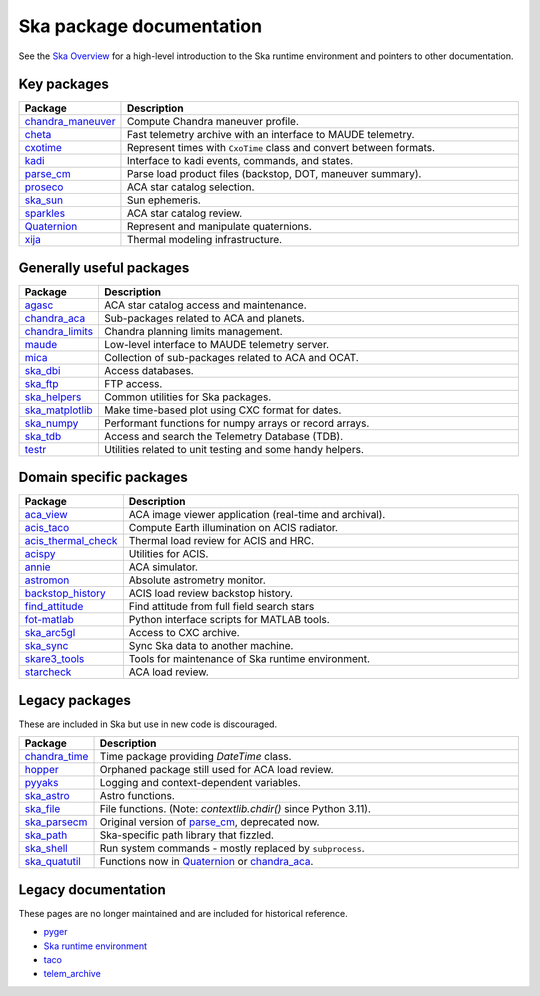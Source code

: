 .. sot.github.io documentation master file, created by
   sphinx-quickstart on Mon Jan 27 14:43:19 2025.
   You can adapt this file completely to your liking, but it should at least
   contain the root `toctree` directive.

Ska package documentation
=========================

See the `Ska Overview <https://github.com/sot/skare3/wiki/Ska-Overview>`_ for a
high-level introduction to the Ska runtime environment and pointers to other
documentation.

Key packages
------------
.. csv-table::
   :header: "Package", "Description"
   :widths: 15, 85

   `chandra_maneuver <chandra_maneuver>`_, "Compute Chandra maneuver profile."
   `cheta <cheta>`_, "Fast telemetry archive with an interface to MAUDE telemetry."
   `cxotime <cxotime>`_, "Represent times with ``CxoTime`` class and convert between formats."
   `kadi <kadi>`_, "Interface to kadi events, commands, and states."
   `parse_cm <parse_cm>`_, "Parse load product files (backstop, DOT, maneuver summary)."
   `proseco <proseco>`_, "ACA star catalog selection."
   `ska_sun <ska_sun>`_, "Sun ephemeris."
   `sparkles <sparkles>`_, "ACA star catalog review."
   `Quaternion <Quaternion>`_, "Represent and manipulate quaternions."
   `xija <xija>`_, "Thermal modeling infrastructure."

Generally useful packages
-------------------------
.. csv-table::
   :header: "Package", "Description"
   :widths: 15, 85

   `agasc <agasc>`_, "ACA star catalog access and maintenance."
   `chandra_aca <chandra_aca>`_, "Sub-packages related to ACA and planets."
   `chandra_limits <chandra_limits>`_, "Chandra planning limits management."
   `maude <maude>`_, "Low-level interface to MAUDE telemetry server."
   `mica <mica>`_, "Collection of sub-packages related to ACA and OCAT."
   `ska_dbi <ska_dbi>`_, "Access databases."
   `ska_ftp <ska_ftp>`_, "FTP access."
   `ska_helpers <ska_helpers>`_, "Common utilities for Ska packages."
   `ska_matplotlib <ska_matplotlib>`_, "Make time-based plot using CXC format for dates."
   `ska_numpy <ska_numpy>`_, "Performant functions for numpy arrays or record arrays."
   `ska_tdb <ska_tdb>`_, "Access and search the Telemetry Database (TDB)."
   `testr <testr>`_, "Utilities related to unit testing and some handy helpers."

Domain specific packages
------------------------
.. csv-table::
   :header: "Package", "Description"
   :widths: 15, 85

   `aca_view <aca_view>`_, "ACA image viewer application (real-time and archival)."
   `acis_taco <https://github.com/sot/acis_taco>`_, "Compute Earth illumination on ACIS radiator."
   `acis_thermal_check <acis_thermal_check>`_, "Thermal load review for ACIS and HRC."
   `acispy <https://github.com/sot/acispy>`_, "Utilities for ACIS."
   `annie <annie>`_, "ACA simulator."
   `astromon <astromon>`_, "Absolute astrometry monitor."
   `backstop_history <https://github.com/sot/backstop_history>`_, "ACIS load review backstop history."
   `find_attitude <find_attitude>`_, "Find attitude from full field search stars"
   `fot-matlab <https://github.com/sot/fot-matlab>`_, "Python interface scripts for MATLAB tools."
   `ska_arc5gl <ska_arc5gl>`_, "Access to CXC archive."
   `ska_sync <https://github.com/sot/ska_sync>`_, "Sync Ska data to another machine."
   `skare3_tools <skare3_tools>`_, "Tools for maintenance of Ska runtime environment."
   `starcheck <starcheck>`_, "ACA load review."

Legacy packages
---------------
These are included in Ska but use in new code is discouraged.

.. csv-table::
   :header: "Package", "Description"
   :widths: 15, 85

   `chandra_time <chandra_time>`_, "Time package providing `DateTime` class."
   `hopper <https://github.com/sot/hopper>`_, "Orphaned package still used for ACA load review."
   `pyyaks <https://github.com/sot/pyyaks>`_, "Logging and context-dependent variables."
   `ska_astro <ska_astro>`_, "Astro functions."
   `ska_file <ska_file>`_, "File functions. (Note: `contextlib.chdir()` since Python 3.11)."
   `ska_parsecm <ska_parsecm>`_, "Original version of `parse_cm <parse_cm>`_, deprecated now."
   `ska_path <https://github.com/sot/ska_path>`_, "Ska-specific path library that fizzled."
   `ska_shell <ska_shell>`_, "Run system commands - mostly replaced by ``subprocess``."
   `ska_quatutil <ska_quatutil>`_, "Functions now in `Quaternion <Quaternion>`_ or `chandra_aca <chandra_aca>`_."

Legacy documentation
--------------------
These pages are no longer maintained and are included for historical reference.

- `pyger <https://cxc.cfa.harvard.edu/mta/ASPECT/tool_doc/pyger>`_
- `Ska runtime environment <a href="https://cxc.cfa.harvard.edu/mta/ASPECT/tool_doc/skare">`_
- `taco <https://cxc.cfa.harvard.edu/mta/ASPECT/tool_doc/taco>`_
- `telem_archive <https://cxc.cfa.harvard.edu/mta/ASPECT/tool_doc/telem_archive>`_
